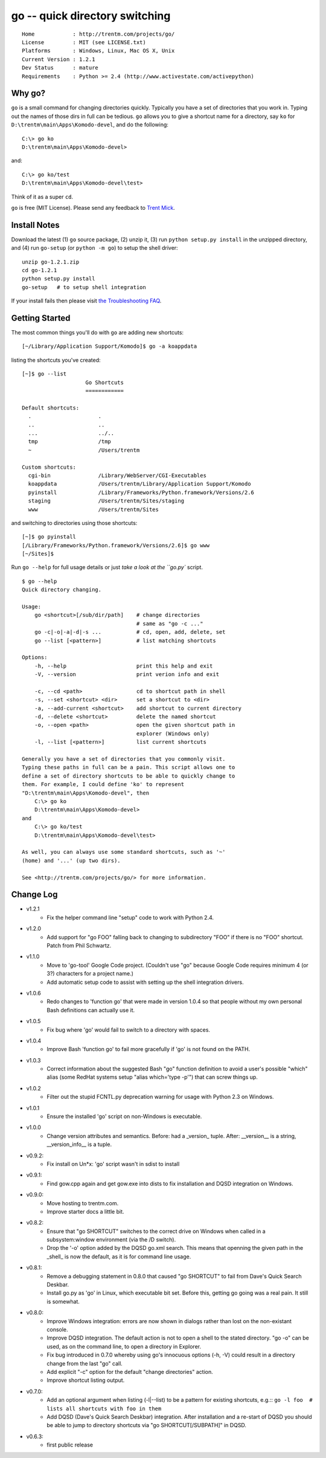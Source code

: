 go -- quick directory switching
===============================

::

    Home            : http://trentm.com/projects/go/
    License         : MIT (see LICENSE.txt)
    Platforms       : Windows, Linux, Mac OS X, Unix
    Current Version : 1.2.1
    Dev Status      : mature
    Requirements    : Python >= 2.4 (http://www.activestate.com/activepython)


Why go?
-------

``go`` is a small command for changing directories quickly.
Typically you have a set of directories that you work in.  Typing out
the names of those dirs in full can be tedious.  ``go`` allows you to
give a shortcut name for a directory, say ``ko`` for
``D:\trentm\main\Apps\Komodo-devel``, and do the following::

    C:\> go ko
    D:\trentm\main\Apps\Komodo-devel>

and::

    C:\> go ko/test
    D:\trentm\main\Apps\Komodo-devel\test>

Think of it as a super ``cd``. 

``go`` is free (MIT License).  Please send any feedback to `Trent
Mick <mailto:trentm@google's mail thing>`_.


Install Notes
-------------

Download the latest (1) ``go`` source package, (2) unzip it, (3) run
``python setup.py install`` in the unzipped directory, and (4) run
``go-setup`` (or ``python -m go``) to setup the shell driver::

    unzip go-1.2.1.zip
    cd go-1.2.1
    python setup.py install
    go-setup   # to setup shell integration

If your install fails then please visit `the Troubleshooting
FAQ <http://trentm.com/faq.html#troubleshooting-python-package-installation>`_.


Getting Started
---------------

The most common things you'll do with ``go`` are adding new shortcuts::

    [~/Library/Application Support/Komodo]$ go -a koappdata

listing the shortcuts you've created::

    [~]$ go --list
                        Go Shortcuts
                        ============

    Default shortcuts:
      .                     .
      ..                    ..
      ...                   ../..
      tmp                   /tmp
      ~                     /Users/trentm

    Custom shortcuts:
      cgi-bin               /Library/WebServer/CGI-Executables
      koappdata             /Users/trentm/Library/Application Support/Komodo
      pyinstall             /Library/Frameworks/Python.framework/Versions/2.6
      staging               /Users/trentm/Sites/staging
      www                   /Users/trentm/Sites

and switching to directories using those shortcuts::

    [~]$ go pyinstall
    [/Library/Frameworks/Python.framework/Versions/2.6]$ go www
    [~/Sites]$ 

Run ``go --help`` for full usage details or just `take a look at the
``go.py`` script.

::

    $ go --help
    Quick directory changing.

    Usage:
        go <shortcut>[/sub/dir/path]    # change directories
                                        # same as "go -c ..."
        go -c|-o|-a|-d|-s ...           # cd, open, add, delete, set
        go --list [<pattern>]           # list matching shortcuts

    Options:
        -h, --help                      print this help and exit
        -V, --version                   print verion info and exit

        -c, --cd <path>                 cd to shortcut path in shell
        -s, --set <shortcut> <dir>      set a shortcut to <dir>
        -a, --add-current <shortcut>    add shortcut to current directory
        -d, --delete <shortcut>         delete the named shortcut
        -o, --open <path>               open the given shortcut path in
                                        explorer (Windows only)
        -l, --list [<pattern>]          list current shortcuts

    Generally you have a set of directories that you commonly visit.
    Typing these paths in full can be a pain. This script allows one to
    define a set of directory shortcuts to be able to quickly change to
    them. For example, I could define 'ko' to represent
    "D:\trentm\main\Apps\Komodo-devel", then
        C:\> go ko
        D:\trentm\main\Apps\Komodo-devel>
    and
        C:\> go ko/test
        D:\trentm\main\Apps\Komodo-devel\test>

    As well, you can always use some standard shortcuts, such as '~'
    (home) and '...' (up two dirs).

    See <http://trentm.com/projects/go/> for more information.


Change Log
----------

* v1.2.1
    - Fix the helper command line "setup" code to work with Python 2.4.

* v1.2.0
    -  Add support for "go FOO" falling back to changing to subdirectory
       "FOO" if there is no "FOO" shortcut. Patch from Phil Schwartz.

*  v1.1.0
    - Move to 'go-tool' Google Code project. (Couldn't use "go" because
      Google Code requires minimum 4 (or 3?) characters for a project
      name.)
    - Add automatic setup code to assist with setting up the shell
      integration drivers.

* v1.0.6
    - Redo changes to 'function go' that were made in version 1.0.4 so
      that people without my own personal Bash definitions can actually
      use it.

* v1.0.5
    - Fix bug where 'go' would fail to switch to a directory with spaces.

* v1.0.4
    - Improve Bash 'function go' to fail more gracefully if 'go' is
      not found on the PATH.

* v1.0.3
    - Correct information about the suggested Bash "go" function
      definition to avoid a user's possible "which" alias (some RedHat
      systems setup "alias which='type -p'") that can screw things up.

* v1.0.2
    - Filter out the stupid FCNTL.py deprecation warning for usage with
      Python 2.3 on Windows.

* v1.0.1
    - Ensure the installed 'go' script on non-Windows is executable.

* v1.0.0
    - Change version attributes and semantics. Before: had a _version_
      tuple. After: __version__ is a string, __version_info__ is a tuple.

* v0.9.2:
    - Fix install on Un*x: 'go' script wasn't in sdist to install

* v0.9.1:
    - Find gow.cpp again and get gow.exe into dists to fix installation and
      DQSD integration on Windows.

* v0.9.0:
    - Move hosting to trentm.com.
    - Improve starter docs a little bit.

* v0.8.2:
    - Ensure that "go SHORTCUT" switches to the correct drive on
      Windows when called in a subsystem:window environment (via the /D
      switch).
    - Drop the '-o' option added by the DQSD go.xml search. This means
      that openning the given path in the _shell_ is now the default, as
      it is for command line usage.

* v0.8.1:
    - Remove a debugging statement in 0.8.0 that caused "go SHORTCUT"
      to fail from Dave's Quick Search Deskbar.
    - Install go.py as 'go' in Linux, which executable bit set. Before
      this, getting go going was a real pain. It still is somewhat.

* v0.8.0:
    - Improve Windows integration: errors are now shown in dialogs rather
      than lost on the non-existant console.
    - Improve DQSD integration. The default action is not to open a shell
      to the stated directory. "go -o" can be used, as on the command
      line, to open a directory in Explorer.
    - Fix bug introduced in 0.7.0 whereby using go's innocuous options
      (-h, -V) could result in a directory change from the last "go"
      call.
    - Add explicit "-c" option for the default "change directories"
      action.
    - Improve shortcut listing output.

* v0.7.0:
    - Add an optional argument when listing (-l|--list) to be a pattern
      for existing shortcuts, e.g.::
      ``go -l foo  # lists all shortcuts with foo in them``
    - Add DQSD (Dave's Quick Search Deskbar) integration. After
      installation and a re-start of DQSD you should be able to jump to
      directory shortcuts via "go SHORTCUT[/SUBPATH]" in DQSD.

* v0.6.3:
    - first public release

